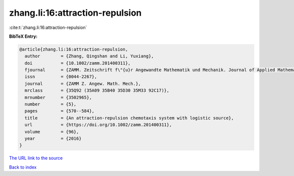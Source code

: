 zhang.li:16:attraction-repulsion
================================

:cite:t:`zhang.li:16:attraction-repulsion`

**BibTeX Entry:**

.. code-block:: bibtex

   @article{zhang.li:16:attraction-repulsion,
     author        = {Zhang, Qingshan and Li, Yuxiang},
     doi           = {10.1002/zamm.201400311},
     fjournal      = {ZAMM. Zeitschrift f\"{u}r Angewandte Mathematik und Mechanik. Journal of Applied Mathematics and Mechanics},
     issn          = {0044-2267},
     journal       = {ZAMM Z. Angew. Math. Mech.},
     mrclass       = {35Q92 (35A09 35B40 35D30 35M33 92C17)},
     mrnumber      = {3502965},
     number        = {5},
     pages         = {570--584},
     title         = {An attraction-repulsion chemotaxis system with logistic source},
     url           = {https://doi.org/10.1002/zamm.201400311},
     volume        = {96},
     year          = {2016}
   }

`The URL link to the source <https://doi.org/10.1002/zamm.201400311>`__


`Back to index <../By-Cite-Keys.html>`__
